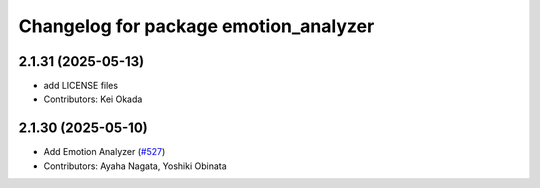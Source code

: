 ^^^^^^^^^^^^^^^^^^^^^^^^^^^^^^^^^^^^^^
Changelog for package emotion_analyzer
^^^^^^^^^^^^^^^^^^^^^^^^^^^^^^^^^^^^^^

2.1.31 (2025-05-13)
-------------------
* add LICENSE files
* Contributors: Kei Okada

2.1.30 (2025-05-10)
-------------------
* Add Emotion Analyzer (`#527 <https://github.com/jsk-ros-pkg/jsk_3rdparty/issues/527>`_)
* Contributors: Ayaha Nagata, Yoshiki Obinata

